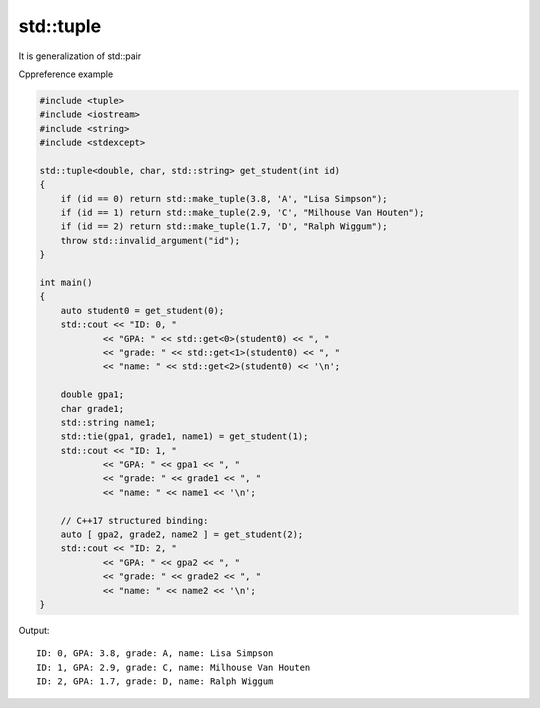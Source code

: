std::tuple
==========

It is generalization of std::pair

Cppreference example

.. code-block:: cpp

    #include <tuple>
    #include <iostream>
    #include <string>
    #include <stdexcept>
    
    std::tuple<double, char, std::string> get_student(int id)
    {
        if (id == 0) return std::make_tuple(3.8, 'A', "Lisa Simpson");
        if (id == 1) return std::make_tuple(2.9, 'C', "Milhouse Van Houten");
        if (id == 2) return std::make_tuple(1.7, 'D', "Ralph Wiggum");
        throw std::invalid_argument("id");
    }
    
    int main()
    {
        auto student0 = get_student(0);
        std::cout << "ID: 0, "
                << "GPA: " << std::get<0>(student0) << ", "
                << "grade: " << std::get<1>(student0) << ", "
                << "name: " << std::get<2>(student0) << '\n';
    
        double gpa1;
        char grade1;
        std::string name1;
        std::tie(gpa1, grade1, name1) = get_student(1);
        std::cout << "ID: 1, "
                << "GPA: " << gpa1 << ", "
                << "grade: " << grade1 << ", "
                << "name: " << name1 << '\n';
    
        // C++17 structured binding:
        auto [ gpa2, grade2, name2 ] = get_student(2);
        std::cout << "ID: 2, "
                << "GPA: " << gpa2 << ", "
                << "grade: " << grade2 << ", "
                << "name: " << name2 << '\n';
    }

Output::

    ID: 0, GPA: 3.8, grade: A, name: Lisa Simpson
    ID: 1, GPA: 2.9, grade: C, name: Milhouse Van Houten
    ID: 2, GPA: 1.7, grade: D, name: Ralph Wiggum

